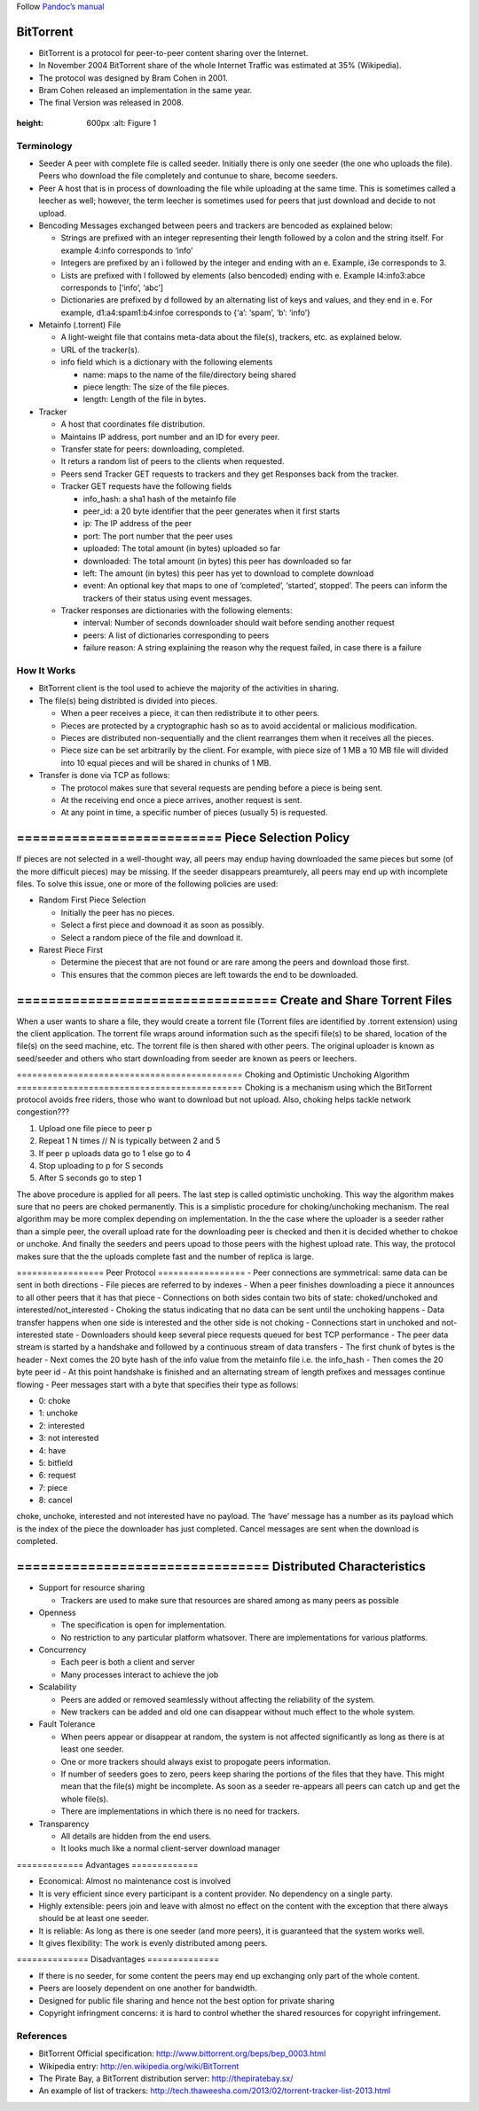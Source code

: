 Follow `Pandoc’s manual <https://pandoc.org/MANUAL.html>`__

BitTorrent
==========

-  BitTorrent is a protocol for peer-to-peer content sharing over the
   Internet.
-  In November 2004 BitTorrent share of the whole Internet Traffic was
   estimated at 35% (Wikipedia).
-  The protocol was designed by Bram Cohen in 2001.
-  Bram Cohen released an implementation in the same year.
-  The final Version was released in 2008.

.. Figure:: figures/BitTorrentModel.png :align: center :width: 700px
:height: 600px :alt: Figure 1

Terminology
-----------

-  Seeder A peer with complete file is called seeder. Initially there is
   only one seeder (the one who uploads the file). Peers who download
   the file completely and contunue to share, become seeders.
-  Peer A host that is in process of downloading the file while
   uploading at the same time. This is sometimes called a leecher as
   well; however, the term leecher is sometimes used for peers that just
   download and decide to not upload.

-  Bencoding Messages exchanged between peers and trackers are bencoded
   as explained below:

   -  Strings are prefixed with an integer representing their length
      followed by a colon and the string itself. For example 4:info
      corresponds to ‘info’
   -  Integers are prefixed by an i followed by the integer and ending
      with an e. Example, i3e corresponds to 3.
   -  Lists are prefixed with l followed by elements (also bencoded)
      ending with e. Example l4:info3:abce corresponds to [‘info’,
      ‘abc’]
   -  Dictionaries are prefixed by d followed by an alternating list of
      keys and values, and they end in e. For example,
      d1:a4:spam1:b4:infoe corresponds to {‘a’: ‘spam’, ‘b’: ‘info’}

-  Metainfo (.torrent) File

   -  A light-weight file that contains meta-data about the file(s),
      trackers, etc. as explained below.
   -  URL of the tracker(s).
   -  info field which is a dictionary with the following elements

      -  name: maps to the name of the file/directory being shared
      -  piece length: The size of the file pieces.
      -  length: Length of the file in bytes.

-  Tracker

   -  A host that coordinates file distribution.
   -  Maintains IP address, port number and an ID for every peer.
   -  Transfer state for peers: downloading, completed.
   -  It returs a random list of peers to the clients when requested.
   -  Peers send Tracker GET requests to trackers and they get Responses
      back from the tracker.
   -  Tracker GET requests have the following fields

      -  info_hash: a sha1 hash of the metainfo file
      -  peer_id: a 20 byte identifier that the peer generates when it
         first starts
      -  ip: The IP address of the peer
      -  port: The port number that the peer uses
      -  uploaded: The total amount (in bytes) uploaded so far
      -  downloaded: The total amount (in bytes) this peer has
         downloaded so far
      -  left: The amount (in bytes) this peer has yet to download to
         complete download
      -  event: An optional key that maps to one of ‘completed’,
         ‘started’, stopped’. The peers can inform the trackers of their
         status using event messages.

   -  Tracker responses are dictionaries with the following elements:

      -  interval: Number of seconds downloader should wait before
         sending another request
      -  peers: A list of dictionaries corresponding to peers
      -  failure reason: A string explaining the reason why the request
         failed, in case there is a failure

How It Works
------------

-  BitTorrent client is the tool used to achieve the majority of the
   activities in sharing.
-  The file(s) being distribted is divided into pieces.

   -  When a peer receives a piece, it can then redistribute it to other
      peers.
   -  Pieces are protected by a cryptographic hash so as to avoid
      accidental or malicious modification.
   -  Pieces are distributed non-sequentially and the client rearranges
      them when it receives all the pieces.
   -  Piece size can be set arbitrarily by the client. For example, with
      piece size of 1 MB a 10 MB file will divided into 10 equal pieces
      and will be shared in chunks of 1 MB.

-  Transfer is done via TCP as follows:

   -  The protocol makes sure that several requests are pending before a
      piece is being sent.
   -  At the receiving end once a piece arrives, another request is
      sent.
   -  At any point in time, a specific number of pieces (usually 5) is
      requested.

========================== Piece Selection Policy
==========================

If pieces are not selected in a well-thought way, all peers may endup
having downloaded the same pieces but some (of the more difficult
pieces) may be missing. If the seeder disappears preamturely, all peers
may end up with incomplete files. To solve this issue, one or more of
the following policies are used:

-  Random First Piece Selection

   -  Initially the peer has no pieces.
   -  Select a first piece and downoad it as soon as possibly.
   -  Select a random piece of the file and download it.

-  Rarest Piece First

   -  Determine the piecest that are not found or are rare among the
      peers and download those first.
   -  This ensures that the common pieces are left towards the end to be
      downloaded.

================================= Create and Share Torrent Files
=================================

When a user wants to share a file, they would create a torrent file
(Torrent files are identified by .torrent extension) using the client
application. The torrent file wraps around information such as the
specifi file(s) to be shared, location of the file(s) on the seed
machine, etc. The torrent file is then shared with other peers. The
original uploader is known as seed/seeder and others who start
downloading from seeder are known as peers or leechers.

============================================ Choking and Optimistic
Unchoking Algorithm ============================================ Choking
is a mechanism using which the BitTorrent protocol avoids free riders,
those who want to download but not upload. Also, choking helps tackle
network congestion???

#. Upload one file piece to peer p
#. Repeat 1 N times // N is typically between 2 and 5
#. If peer p uploads data go to 1 else go to 4
#. Stop uploading to p for S seconds
#. After S seconds go to step 1

The above procedure is applied for all peers. The last step is called
optimistic unchoking. This way the algorithm makes sure that no peers
are choked permanently. This is a simplistic procedure for
choking/unchoking mechanism. The real algorithm may be more complex
depending on implementation. In the the case where the uploader is a
seeder rather than a simple peer, the overall upload rate for the
downloading peer is checked and then it is decided whether to chokoe or
unchoke. And finally the seeders and peers upoad to those peers with the
highest upload rate. This way, the protocol makes sure that the the
uploads complete fast and the number of replica is large.

================= Peer Protocol ================= - Peer connections are
symmetrical: same data can be sent in both directions - File pieces are
referred to by indexes - When a peer finishes downloading a piece it
announces to all other peers that it has that piece - Connections on
both sides contain two bits of state: choked/unchoked and
interested/not_interested - Choking the status indicating that no data
can be sent until the unchoking happens - Data transfer happens when one
side is interested and the other side is not choking - Connections start
in unchoked and not-interested state - Downloaders should keep several
piece requests queued for best TCP performance - The peer data stream is
started by a handshake and followed by a continuous stream of data
transfers - The first chunk of bytes is the header - Next comes the 20
byte hash of the info value from the metainfo file i.e. the info_hash -
Then comes the 20 byte peer id - At this point handshake is finished and
an alternating stream of length prefixes and messages continue flowing -
Peer messages start with a byte that specifies their type as follows:

-  0: choke
-  1: unchoke
-  2: interested
-  3: not interested
-  4: have
-  5: bitfield
-  6: request
-  7: piece
-  8: cancel

choke, unchoke, interested and not interested have no payload. The
‘have’ message has a number as its payload which is the index of the
piece the downloader has just completed. Cancel messages are sent when
the download is completed.

================================ Distributed Characteristics
================================

-  Support for resource sharing

   -  Trackers are used to make sure that resources are shared among as
      many peers as possible

-  Openness

   -  The specification is open for implementation.
   -  No restriction to any particular platform whatsover. There are
      implementations for various platforms.

-  Concurrency

   -  Each peer is both a client and server
   -  Many processes interact to achieve the job

-  Scalability

   -  Peers are added or removed seamlessly without affecting the
      reliability of the system.
   -  New trackers can be added and old one can disappear without much
      effect to the whole system.

-  Fault Tolerance

   -  When peers appear or disappear at random, the system is not
      affected significantly as long as there is at least one seeder.
   -  One or more trackers should always exist to propogate peers
      information.
   -  If number of seeders goes to zero, peers keep sharing the portions
      of the files that they have. This might mean that the file(s)
      might be incomplete. As soon as a seeder re-appears all peers can
      catch up and get the whole file(s).
   -  There are implementations in which there is no need for trackers.

-  Transparency

   -  All details are hidden from the end users.
   -  It looks much like a normal client-server download manager

============= Advantages =============

-  Economical: Almost no maintenance cost is involved
-  It is very efficient since every participant is a content provider.
   No dependency on a single party.
-  Highly extensible: peers join and leave with almost no effect on the
   content with the exception that there always should be at least one
   seeder.
-  It is reliable: As long as there is one seeder (and more peers), it
   is guaranteed that the system works well.
-  It gives flexibility: The work is evenly distributed among peers.

============== Disadvantages ==============

-  If there is no seeder, for some content the peers may end up
   exchanging only part of the whole content.
-  Peers are loosely dependent on one another for bandwidth.
-  Designed for public file sharing and hence not the best option for
   private sharing
-  Copyright infringment concerns: it is hard to control whether the
   shared resources for copyright infringement.

References
----------

-  BitTorrent Official specification:
   http://www.bittorrent.org/beps/bep_0003.html
-  Wikipedia entry: http://en.wikipedia.org/wiki/BitTorrent
-  The Pirate Bay, a BitTorrent distribution server:
   http://thepiratebay.sx/
-  An example of list of trackers:
   http://tech.thaweesha.com/2013/02/torrent-tracker-list-2013.html
